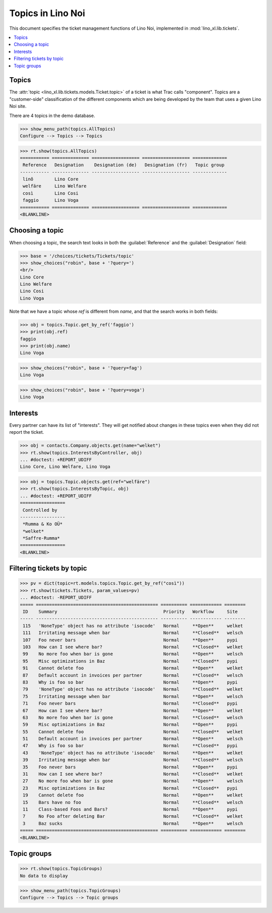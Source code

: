.. doctest docs/specs/noi/topics.rst
.. _noi.specs.topics:

=============================
Topics in Lino Noi
=============================


.. doctest init:

    >>> import lino
    >>> lino.startup('lino_book.projects.team.settings.demo')
    >>> from lino.api.doctest import *


This document specifies the ticket management functions of Lino Noi,
implemented in :mod:`lino_xl.lib.tickets`.


.. contents::
  :local:



Topics
========

The :attr:`topic <lino_xl.lib.tickets.models.Ticket.topic>` of a
ticket is what Trac calls "component". Topics are a "customer-side"
classification of the different components which are being developed
by the team that uses a given Lino Noi site.

There are 4 topics in the demo database.

>>> show_menu_path(topics.AllTopics)
Configure --> Topics --> Topics



>>> rt.show(topics.AllTopics)
=========== ============== ================== ================== =============
 Reference   Designation    Designation (de)   Designation (fr)   Topic group
----------- -------------- ------------------ ------------------ -------------
 linõ        Lino Core
 welfäre     Lino Welfare
 così        Lino Cosi
 faggio      Lino Voga
=========== ============== ================== ================== =============
<BLANKLINE>


Choosing a topic
================

When choosing a topic, the search text looks in both the
:guilabel:`Reference` and the :guilabel:`Designation` field:

>>> base = '/choices/tickets/Tickets/topic'
>>> show_choices("robin", base + '?query=')
<br/>
Lino Core
Lino Welfare
Lino Cosi
Lino Voga

Note that we have a topic whose `ref` is different from `name`, and
that the search works in both fields:

>>> obj = topics.Topic.get_by_ref('faggio')
>>> print(obj.ref)
faggio
>>> print(obj.name)
Lino Voga

>>> show_choices("robin", base + '?query=fag')
Lino Voga

>>> show_choices("robin", base + '?query=voga')
Lino Voga


Interests
=========

Every partner can have its list of "interests". They will get notified
about changes in these topics even when they did not report the
ticket.


>>> obj = contacts.Company.objects.get(name="welket")
>>> rt.show(topics.InterestsByController, obj)
... #doctest: +REPORT_UDIFF
Lino Core, Lino Welfare, Lino Voga

>>> obj = topics.Topic.objects.get(ref="welfäre")
>>> rt.show(topics.InterestsByTopic, obj)
... #doctest: +REPORT_UDIFF
=================
 Controlled by
-----------------
 *Rumma & Ko OÜ*
 *welket*
 *Saffre-Rumma*
=================
<BLANKLINE>


Filtering tickets by topic
==========================

>>> pv = dict(topic=rt.models.topics.Topic.get_by_ref("così"))
>>> rt.show(tickets.Tickets, param_values=pv)
... #doctest: -REPORT_UDIFF
===== ============================================== ========== ============ ========
 ID    Summary                                        Priority   Workflow     Site
----- ---------------------------------------------- ---------- ------------ --------
 115   'NoneType' object has no attribute 'isocode'   Normal     **Open**     welket
 111   Irritating message when bar                    Normal     **Closed**   welsch
 107   Foo never bars                                 Normal     **Open**     pypi
 103   How can I see where bar?                       Normal     **Closed**   welket
 99    No more foo when bar is gone                   Normal     **Open**     welsch
 95    Misc optimizations in Baz                      Normal     **Closed**   pypi
 91    Cannot delete foo                              Normal     **Open**     welket
 87    Default account in invoices per partner        Normal     **Closed**   welsch
 83    Why is foo so bar                              Normal     **Open**     pypi
 79    'NoneType' object has no attribute 'isocode'   Normal     **Closed**   welket
 75    Irritating message when bar                    Normal     **Open**     welsch
 71    Foo never bars                                 Normal     **Closed**   pypi
 67    How can I see where bar?                       Normal     **Open**     welket
 63    No more foo when bar is gone                   Normal     **Closed**   welsch
 59    Misc optimizations in Baz                      Normal     **Open**     pypi
 55    Cannot delete foo                              Normal     **Closed**   welket
 51    Default account in invoices per partner        Normal     **Open**     welsch
 47    Why is foo so bar                              Normal     **Closed**   pypi
 43    'NoneType' object has no attribute 'isocode'   Normal     **Open**     welket
 39    Irritating message when bar                    Normal     **Closed**   welsch
 35    Foo never bars                                 Normal     **Open**     pypi
 31    How can I see where bar?                       Normal     **Closed**   welket
 27    No more foo when bar is gone                   Normal     **Open**     welsch
 23    Misc optimizations in Baz                      Normal     **Closed**   pypi
 19    Cannot delete foo                              Normal     **Open**     welket
 15    Bars have no foo                               Normal     **Closed**   welsch
 11    Class-based Foos and Bars?                     Normal     **Open**     pypi
 7     No Foo after deleting Bar                      Normal     **Closed**   welket
 3     Baz sucks                                      Normal     **Open**     welsch
===== ============================================== ========== ============ ========
<BLANKLINE>
 


Topic groups
============

>>> rt.show(topics.TopicGroups)
No data to display

>>> show_menu_path(topics.TopicGroups)
Configure --> Topics --> Topic groups
